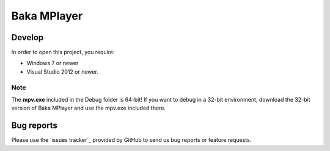 Baka MPlayer
################
.. _Main Website: http://bakamplayer.netii.net

Develop
=======
In order to open this project, you require:

- Windows 7 or newer
- Visual Studio 2012 or newer.

Note
----
The **mpv.exe** included in the Debug folder is 64-bit!
If you want to debug in a 32-bit environment, download the 32-bit version of
Baka MPlayer and use the mpv.exe included there.

Bug reports
===========
Please use the `issues tracker`_ provided by GitHub to send us bug reports or
feature requests.